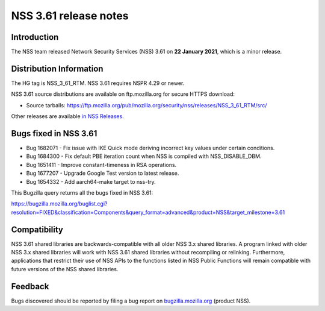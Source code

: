 .. _Mozilla_Projects_NSS_NSS_3.61_release_notes:

======================
NSS 3.61 release notes
======================
.. _Introduction:

Introduction
------------

The NSS team released Network Security Services (NSS) 3.61 on **22
January 2021**, which is a minor release.

.. _Distribution_Information:

Distribution Information
------------------------

The HG tag is NSS_3_61_RTM. NSS 3.61 requires NSPR 4.29 or newer.

NSS 3.61 source distributions are available on ftp.mozilla.org for
secure HTTPS download:

-  Source tarballs:
   https://ftp.mozilla.org/pub/mozilla.org/security/nss/releases/NSS_3_61_RTM/src/

Other releases are available `in NSS
Releases </en-US/docs/Mozilla/Projects/NSS/NSS_Releases>`__.

.. _Bugs_fixed_in_NSS_3.61:

Bugs fixed in NSS 3.61
----------------------

-  Bug 1682071 - Fix issue with IKE Quick mode deriving incorrect key
   values under certain conditions.
-  Bug 1684300 - Fix default PBE iteration count when NSS is compiled
   with NSS_DISABLE_DBM.
-  Bug 1651411 - Improve constant-timeness in RSA operations.
-  Bug 1677207 - Upgrade Google Test version to latest release.
-  Bug 1654332 - Add aarch64-make target to nss-try.

This Bugzilla query returns all the bugs fixed in NSS 3.61:

https://bugzilla.mozilla.org/buglist.cgi?resolution=FIXED&classification=Components&query_format=advanced&product=NSS&target_milestone=3.61

.. _Compatibility:

Compatibility
-------------

NSS 3.61 shared libraries are backwards-compatible with all older NSS
3.x shared libraries. A program linked with older NSS 3.x shared
libraries will work with NSS 3.61 shared libraries without recompiling
or relinking. Furthermore, applications that restrict their use of NSS
APIs to the functions listed in NSS Public Functions will remain
compatible with future versions of the NSS shared libraries.

.. _Feedback:

Feedback
--------

Bugs discovered should be reported by filing a bug report on
`bugzilla.mozilla.org <https://bugzilla.mozilla.org/enter_bug.cgi?product=NSS>`__
(product NSS).